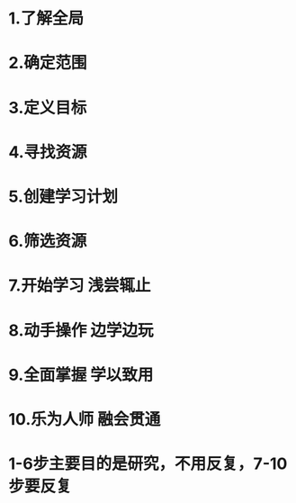 * 1.了解全局
* 2.确定范围
* 3.定义目标
* 4.寻找资源
* 5.创建学习计划
* 6.筛选资源
* 7.开始学习 浅尝辄止
* 8.动手操作 边学边玩
* 9.全面掌握 学以致用
* 10.乐为人师 融会贯通
* 1-6步主要目的是研究，不用反复，7-10步要反复